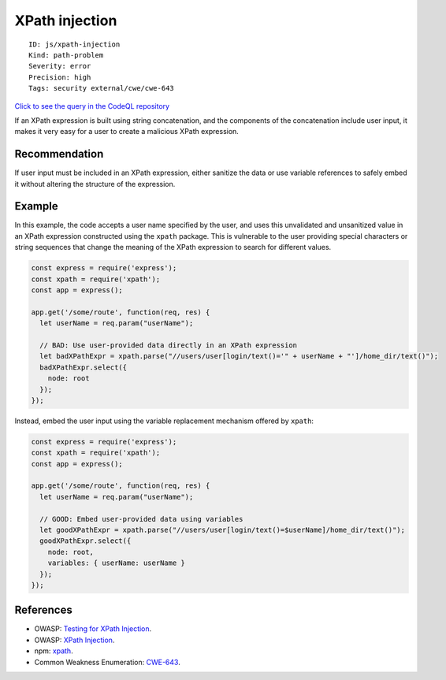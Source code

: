 XPath injection
===============

::

    ID: js/xpath-injection
    Kind: path-problem
    Severity: error
    Precision: high
    Tags: security external/cwe/cwe-643

`Click to see the query in the CodeQL
repository <https://github.com/github/codeql/tree/main/javascript/ql/src/Security/CWE-643/XpathInjection.ql>`__

If an XPath expression is built using string concatenation, and the
components of the concatenation include user input, it makes it very
easy for a user to create a malicious XPath expression.

Recommendation
--------------

If user input must be included in an XPath expression, either sanitize
the data or use variable references to safely embed it without altering
the structure of the expression.

Example
-------

In this example, the code accepts a user name specified by the user, and
uses this unvalidated and unsanitized value in an XPath expression
constructed using the ``xpath`` package. This is vulnerable to the user
providing special characters or string sequences that change the meaning
of the XPath expression to search for different values.

.. code:: javascript

    const express = require('express');
    const xpath = require('xpath');
    const app = express();

    app.get('/some/route', function(req, res) {
      let userName = req.param("userName");

      // BAD: Use user-provided data directly in an XPath expression
      let badXPathExpr = xpath.parse("//users/user[login/text()='" + userName + "']/home_dir/text()");
      badXPathExpr.select({
        node: root
      });
    });

Instead, embed the user input using the variable replacement mechanism
offered by ``xpath``:

.. code:: javascript

    const express = require('express');
    const xpath = require('xpath');
    const app = express();

    app.get('/some/route', function(req, res) {
      let userName = req.param("userName");

      // GOOD: Embed user-provided data using variables
      let goodXPathExpr = xpath.parse("//users/user[login/text()=$userName]/home_dir/text()");
      goodXPathExpr.select({
        node: root,
        variables: { userName: userName }
      });
    });

References
----------

-  OWASP: `Testing for XPath
   Injection <https://www.owasp.org/index.php?title=Testing_for_XPath_Injection_(OTG-INPVAL-010)>`__.
-  OWASP: `XPath
   Injection <https://www.owasp.org/index.php/XPATH_Injection>`__.
-  npm: `xpath <https://www.npmjs.com/package/xpath>`__.
-  Common Weakness Enumeration:
   `CWE-643 <https://cwe.mitre.org/data/definitions/643.html>`__.
